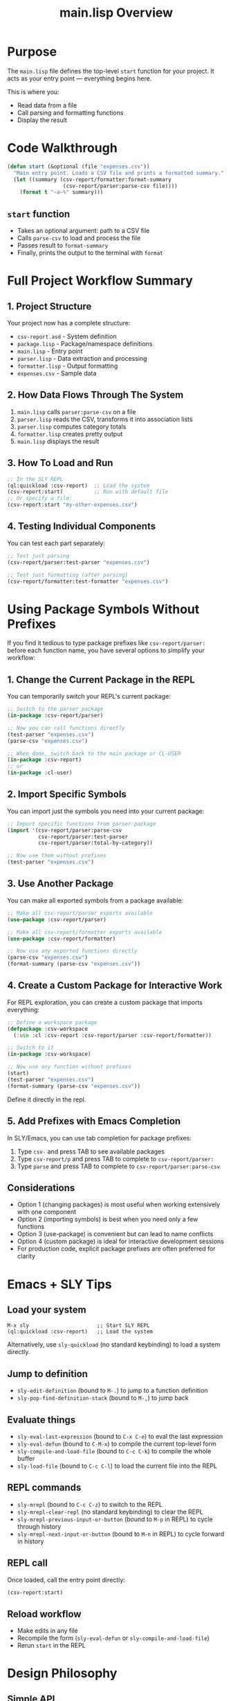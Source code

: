 #+TITLE: main.lisp Overview
#+STARTUP: showall

* Purpose

The ~main.lisp~ file defines the top-level ~start~ function for your project. It acts as your entry point — everything begins here.

This is where you:
- Read data from a file
- Call parsing and formatting functions
- Display the result

* Code Walkthrough

#+begin_src lisp
(defun start (&optional (file "expenses.csv"))
  "Main entry point. Loads a CSV file and prints a formatted summary."
  (let ((summary (csv-report/formatter:format-summary
                  (csv-report/parser:parse-csv file))))
    (format t "~a~%" summary)))
#+end_src

** ~start~ function
- Takes an optional argument: path to a CSV file
- Calls ~parse-csv~ to load and process the file
- Passes result to ~format-summary~
- Finally, prints the output to the terminal with ~format~

* Full Project Workflow Summary

** 1. Project Structure
Your project now has a complete structure:
- ~csv-report.asd~ - System definition
- ~package.lisp~ - Package/namespace definitions
- ~main.lisp~ - Entry point
- ~parser.lisp~ - Data extraction and processing
- ~formatter.lisp~ - Output formatting
- ~expenses.csv~ - Sample data

** 2. How Data Flows Through The System
1. ~main.lisp~ calls ~parser:parse-csv~ on a file
2. ~parser.lisp~ reads the CSV, transforms it into association lists
3. ~parser.lisp~ computes category totals 
4. ~formatter.lisp~ creates pretty output
5. ~main.lisp~ displays the result

** 3. How To Load and Run
#+begin_src lisp
;; In the SLY REPL
(ql:quickload :csv-report)  ;; Load the system
(csv-report:start)          ;; Run with default file
;; Or specify a file:
(csv-report:start "my-other-expenses.csv")
#+end_src

** 4. Testing Individual Components
You can test each part separately:
#+begin_src lisp
;; Test just parsing
(csv-report/parser:test-parser "expenses.csv")

;; Test just formatting (after parsing)
(csv-report/formatter:test-formatter "expenses.csv")
#+end_src

* Using Package Symbols Without Prefixes

If you find it tedious to type package prefixes like ~csv-report/parser:~ before each function name, you have several options to simplify your workflow:

** 1. Change the Current Package in the REPL

You can temporarily switch your REPL's current package:

#+begin_src lisp
;; Switch to the parser package
(in-package :csv-report/parser)

;; Now you can call functions directly
(test-parser "expenses.csv")
(parse-csv "expenses.csv")

;; When done, switch back to the main package or CL-USER
(in-package :csv-report)
;; or
(in-package :cl-user)
#+end_src

** 2. Import Specific Symbols

You can import just the symbols you need into your current package:

#+begin_src lisp
;; Import specific functions from parser package
(import '(csv-report/parser:parse-csv 
          csv-report/parser:test-parser
          csv-report/parser:total-by-category))

;; Now use them without prefixes
(test-parser "expenses.csv")
#+end_src

** 3. Use Another Package

You can make all exported symbols from a package available:

#+begin_src lisp
;; Make all csv-report/parser exports available
(use-package :csv-report/parser)

;; Make all csv-report/formatter exports available
(use-package :csv-report/formatter)

;; Now use any exported functions directly
(parse-csv "expenses.csv")
(format-summary (parse-csv "expenses.csv"))
#+end_src

** 4. Create a Custom Package for Interactive Work

For REPL exploration, you can create a custom package that imports everything:

#+begin_src lisp
;; Define a workspace package
(defpackage :csv-workspace
  (:use :cl :csv-report :csv-report/parser :csv-report/formatter))

;; Switch to it
(in-package :csv-workspace)

;; Now use any function without prefixes
(start)
(test-parser "expenses.csv")
(format-summary (parse-csv "expenses.csv"))
#+end_src

Define it directly in the repl.

** 5. Add Prefixes with Emacs Completion

In SLY/Emacs, you can use tab completion for package prefixes:
1. Type ~csv-~ and press TAB to see available packages
2. Type ~csv-report/p~ and press TAB to complete to ~csv-report/parser:~
3. Type ~parse~ and press TAB to complete to ~csv-report/parser:parse-csv~

** Considerations

- Option 1 (changing packages) is most useful when working extensively with one component
- Option 2 (importing symbols) is best when you need only a few functions
- Option 3 (use-package) is convenient but can lead to name conflicts
- Option 4 (custom package) is ideal for interactive development sessions
- For production code, explicit package prefixes are often preferred for clarity

* Emacs + SLY Tips

** Load your system
#+begin_src elisp
M-x sly                      ;; Start SLY REPL
(ql:quickload :csv-report)   ;; Load the system
#+end_src

Alternatively, use ~sly-quickload~ (no standard keybinding) to load a system directly.

** Jump to definition
- ~sly-edit-definition~ (bound to ~M-.~) to jump to a function definition
- ~sly-pop-find-definition-stack~ (bound to ~M-,~) to jump back

** Evaluate things
- ~sly-eval-last-expression~ (bound to ~C-x C-e~) to eval the last expression
- ~sly-eval-defun~ (bound to ~C-M-x~) to compile the current top-level form
- ~sly-compile-and-load-file~ (bound to ~C-c C-k~) to compile the whole buffer
- ~sly-load-file~ (bound to ~C-c C-l~) to load the current file into the REPL

** REPL commands
- ~sly-mrepl~ (bound to ~C-c C-z~) to switch to the REPL
- ~sly-mrepl-clear-repl~ (no standard keybinding) to clear the REPL
- ~sly-mrepl-previous-input-or-button~ (bound to ~M-p~ in REPL) to cycle through history
- ~sly-mrepl-next-input-or-button~ (bound to ~M-n~ in REPL) to cycle forward in history

** REPL call
Once loaded, call the entry point directly:
#+begin_src lisp
(csv-report:start)
#+end_src

** Reload workflow
- Make edits in any file
- Recompile the form (~sly-eval-defun~ or ~sly-compile-and-load-file~)
- Rerun ~start~ in the REPL

* Design Philosophy

** Simple API
The main interface is designed to be minimal. Users don't need to understand the internals to use the system.

** Component Separation
Each file has a clear role:
- ~parser.lisp~ - Data processing (backend)
- ~formatter.lisp~ - Presentation (frontend)
- ~main.lisp~ - Coordination (glue)

** Testability
Each component can be tested in isolation, making debugging easier.

* Common Questions

** "Why is my change not taking effect?"
1. Did you recompile the file? (~sly-compile-and-load-file~ or ~C-c C-k~)
2. If that doesn't work, try: ~(ql:quickload :csv-report :force t)~

** "How do I add more formats?"
1. Add new functions in ~formatter.lisp~
2. Export them in ~package.lisp~
3. Use them in your code or from the REPL

** "How can I handle different CSV formats?"
1. Modify ~parse-csv~ and ~row-to-alist~ in ~parser.lisp~
2. Consider making them more flexible with column detection

* Next Steps

** Project Extensions
Once comfortable with the basics:
1. Add command-line arguments
2. Support different CSV formats
3. Add data visualization or charting
4. Create a simple web interface

** Learning More Common Lisp
- Practical Common Lisp: https://gigamonkeys.com/book/
- Common Lisp HyperSpec: http://clhs.lisp.se/
- Common Lisp Cookbook: https://lispcookbook.github.io/cl-cookbook/

** Development Tools
- SLY Manual: https://joaotavora.github.io/sly/
- Quicklisp: https://www.quicklisp.org/

* Conclusion

This project tutorial has shown:
1. How to structure a Common Lisp project
2. Using the ASDF system definition
3. Package organization
4. Modular code design
5. REPL-driven development
6. Working with real data files

Remember that iterative development is key in Lisp - you don't need to restart your environment to make changes. Just recompile and continue!


